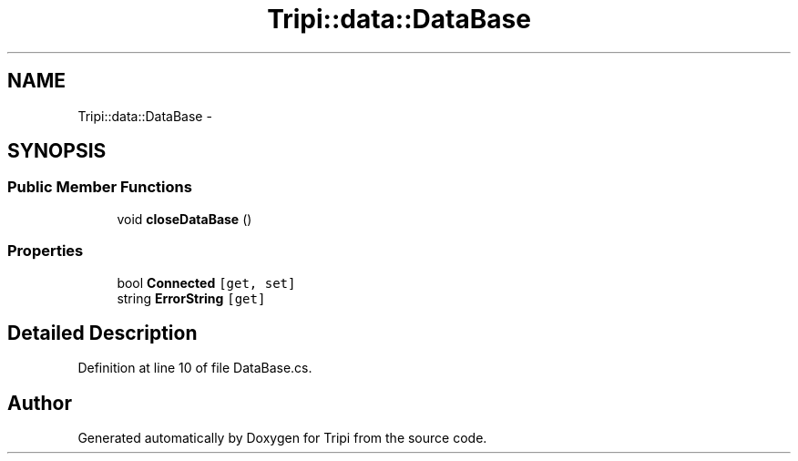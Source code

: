 .TH "Tripi::data::DataBase" 3 "18 Feb 2010" "Version revision 98" "Tripi" \" -*- nroff -*-
.ad l
.nh
.SH NAME
Tripi::data::DataBase \- 
.SH SYNOPSIS
.br
.PP
.SS "Public Member Functions"

.in +1c
.ti -1c
.RI "void \fBcloseDataBase\fP ()"
.br
.in -1c
.SS "Properties"

.in +1c
.ti -1c
.RI "bool \fBConnected\fP\fC [get, set]\fP"
.br
.ti -1c
.RI "string \fBErrorString\fP\fC [get]\fP"
.br
.in -1c
.SH "Detailed Description"
.PP 
Definition at line 10 of file DataBase.cs.

.SH "Author"
.PP 
Generated automatically by Doxygen for Tripi from the source code.
